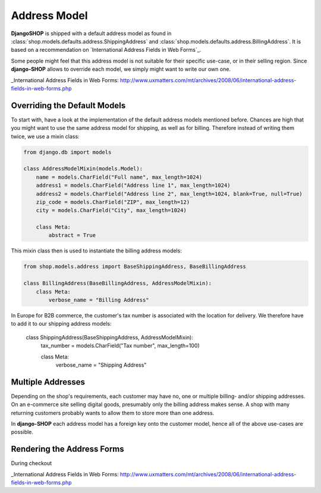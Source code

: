 .. _howto/address-model:

=============
Address Model
=============

**DjangoSHOP** is shipped with a default address model as found in
:class:`shop.models.defaults.address.ShippingAddress` and
:class:`shop.models.defaults.address.BillingAddress`. It is based on a recommendation on
`International Address Fields in Web Forms`_.

Some people might feel that this address model is not suitable for their specific use-case, or in
their selling region. Since **django-SHOP** allows to override each model, we simply might want to
write our own one.

_International Address Fields in Web Forms: http://www.uxmatters.com/mt/archives/2008/06/international-address-fields-in-web-forms.php


Overriding the Default Models
=============================

To start with, have a look at the implementation of the default address models mentioned before.
Chances are high that you might want to use the same address model for shipping, as well as for
billing. Therefore instead of writing them twice, we use a mixin class:

.. code-block:: python

	from django.db import models

	class AddressModelMixin(models.Model):
	    name = models.CharField("Full name", max_length=1024)
	    address1 = models.CharField("Address line 1", max_length=1024)
	    address2 = models.CharField("Address line 2", max_length=1024, blank=True, null=True)
	    zip_code = models.CharField("ZIP", max_length=12)
	    city = models.CharField("City", max_length=1024)

	    class Meta:
	        abstract = True

This mixin class then is used to instantiate the billing address models:

.. code-block:: python

	from shop.models.address import BaseShippingAddress, BaseBillingAddress

	class BillingAddress(BaseBillingAddress, AddressModelMixin):
	    class Meta:
	        verbose_name = "Billing Address"

In Europe for B2B commerce, the customer's tax number is associated with the location for delivery.
We therefore have to add it to our shipping address models:

	class ShippingAddress(BaseShippingAddress, AddressModelMixin):
	    tax_number = models.CharField("Tax number", max_length=100)

	    class Meta:
	        verbose_name = "Shipping Address"


Multiple Addresses
==================

Depending on the shop's requirements, each customer may have no, one or multiple billing- and/or
shipping addresses. On an e-commerce site selling digital goods, presumably only the billing address
makes sense. A shop with many returning customers probably wants to allow them to store more than
one address.

In **django-SHOP** each address model has a foreign key onto the customer model, hence all of the
above use-cases are possible.


Rendering the Address Forms
===========================

During checkout

_International Address Fields in Web Forms: http://www.uxmatters.com/mt/archives/2008/06/international-address-fields-in-web-forms.php
